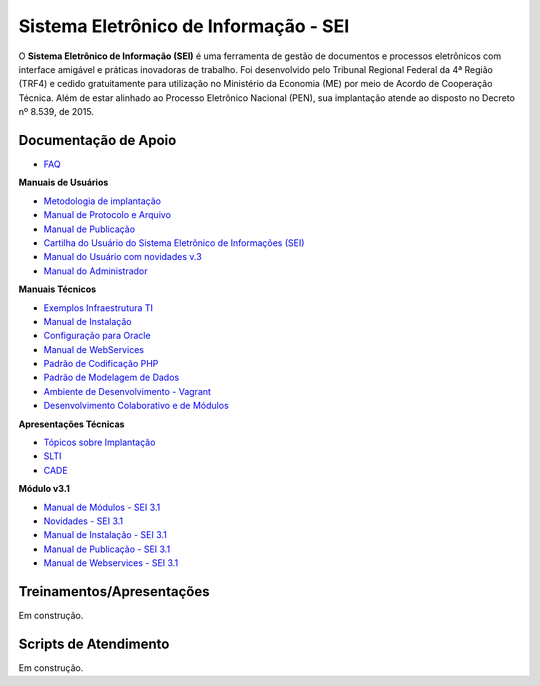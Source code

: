 Sistema Eletrônico de Informação - SEI
======================================

O **Sistema Eletrônico de Informação (SEI)** é uma ferramenta de gestão de documentos e processos eletrônicos com interface amigável e práticas inovadoras de trabalho. Foi desenvolvido pelo Tribunal Regional Federal da 4ª Região (TRF4) e cedido gratuitamente para utilização no Ministério da Economia (ME) por meio de Acordo de Cooperação Técnica. Além de estar alinhado ao Processo Eletrônico Nacional (PEN), sua implantação atende ao disposto no Decreto nº 8.539, de 2015.

Documentação de Apoio
++++++++++++++++++++++

 
- `FAQ <https://www.gov.br/economia/pt-br/assuntos/processo-eletronico-nacional/destaques/faq/faq-sobre-o-sei>`_

**Manuais de Usuários**

- `Metodologia de implantação <https://www.gov.br/economia/pt-br/assuntos/processo-eletronico-nacional/destaques/material-de-apoio-2/documentacao-sei/metodologia-de-implantacao/metodologia-de-implantacao>`_
- `Manual de Protocolo e Arquivo <https://softwarepublico.gov.br/social/sei/manuais/manual-do-protocolo-e-arquivo/sumario>`_
- `Manual de Publicação <https://softwarepublico.gov.br/social/sei/manuais/manual-de-publicacao/publicacao-2.5.1>`_
- `Cartilha do Usuário do Sistema Eletrônico de Informações (SEI) <https://www.gov.br/economia/pt-br/acesso-a-informacao/sei/comunicados/arquivos-noticias/cartilha-do-usuario-do-sei>`_
- `Manual do Usuário com novidades v.3 <http://processoeletronico.gov.br/images/documentacao/sei-doc-usuario.pdf>`_
- `Manual do Administrador <http://processoeletronico.gov.br/images/documentacao/sei-doc-admin.pdf>`_

**Manuais Técnicos**

- `Exemplos Infraestrutura TI <https://softwarepublico.gov.br/social/sei/manuais/infraestrutura/sumario>`_
- `Manual de Instalação <https://softwarepublico.gov.br/social/sei/manuais/manuais-de-instalacao>`_
- `Configuração para Oracle <https://softwarepublico.gov.br/social/sei/manuais/manual-oracle/instalacao-oracle>`_
- `Manual de WebServices <http://processoeletronico.gov.br/images/documentacao/SEI-WebServices-v3.0.pdf>`_
- `Padrão de Codificação PHP <https://softwarepublico.gov.br/social/sei/manuais/padrao-de-codificacao-php/sumario>`_
- `Padrão de Modelagem de Dados  <https://softwarepublico.gov.br/social/sei/manuais/padrao-de-modelagem-de-dados/sumario>`_
- `Ambiente de Desenvolvimento - Vagrant  <https://softwarepublico.gov.br/social/sei/manuais/vagrant/sumario>`_
- `Desenvolvimento Colaborativo e de Módulos <https://softwarepublico.gov.br/social/sei/manuais/desenvolvimento-colaborativo-e-de-modulos>`_
 
**Apresentações Técnicas**

- `Tópicos sobre Implantação <https://www.gov.br/economia/pt-br/assuntos/processo-eletronico-nacional/servicos/treinamento_sei_implantar_20170323_vseges.pdf>`_
- `SLTI <https://www.gov.br/economia/pt-br/assuntos/processo-eletronico-nacional/servicos/pen_apresentacao_reuni_ot_cnicalslti_v2.pdf>`_
- `CADE <https://www.gov.br/economia/pt-br/assuntos/processo-eletronico-nacional/servicos/apresenta__o_informa__es_t_cnicas_do_sei-cade.pdf>`_

**Módulo v3.1**

- `Manual de Módulos - SEI 3.1 <https://www.gov.br/economia/pt-br/assuntos/processo-eletronico-nacional/arquivos/documentacao-do-sei/sei-modulos-v3-1.pdf>`_
- `Novidades - SEI 3.1 <https://www.gov.br/economia/pt-br/assuntos/processo-eletronico-nacional/arquivos/documentacao-do-sei/sei-novidades-v3-1.pdf>`_
- `Manual de Instalação - SEI 3.1  <https://www.gov.br/economia/pt-br/assuntos/processo-eletronico-nacional/arquivos/documentacao-do-sei/sei-instalacao-v3-1.pdf>`_
- `Manual de Publicação - SEI 3.1 <https://www.gov.br/economia/pt-br/assuntos/processo-eletronico-nacional/arquivos/documentacao-do-sei/sei-publicacao-v3-1.pdf>`_
- `Manual de Webservices - SEI 3.1 <https://www.gov.br/economia/pt-br/assuntos/processo-eletronico-nacional/arquivos/documentacao-do-sei/sei-webservices-v3-1.pdf>`_

 
Treinamentos/Apresentações
+++++++++++++++++++++++++++
 
Em construção.

 
 
Scripts de Atendimento
+++++++++++++++++++++++

Em construção.